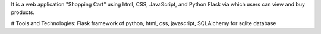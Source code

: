 It is a web application "Shopping Cart" using html, CSS, JavaScript, and Python Flask via which users can view and buy products.

# Tools and Technologies: 
Flask framework of python,
html,
css,
javascript,
SQLAlchemy for sqlite database
